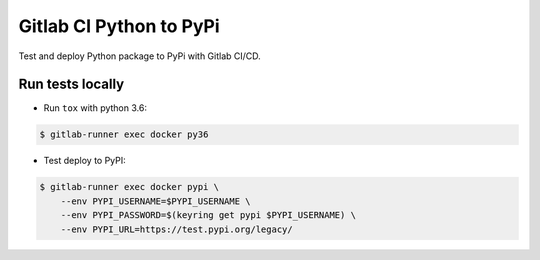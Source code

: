 Gitlab CI Python to PyPi
=========================

|Build| |Coverage| |PyPI| |Version| |License|

.. |Build| image:: https://gitlab.com/seignovert/test-gitlab-ci/badges/master/pipeline.svg
        :target: https://gitlab.com/seignovert/test-gitlab-ci/pipelines
.. |Coverage| image:: https://gitlab.com/seignovert/test-gitlab-ci/badges/master/coverage.svg
        :target: https://gitlab.com/seignovert/test-gitlab-ci/commits/master
.. |PyPI| image:: https://img.shields.io/badge/dynamic/json.svg?label=PyPI%20(test)&url=https%3A%2F%2Ftest.pypi.org%2Fpypi%2Ffoo-gitlab-ci%2Fjson&query=info.name&colorB=blue
        :target: https://test.pypi.org/project/foo-gitlab-ci
.. |Version| image:: https://img.shields.io/badge/dynamic/json.svg?label=Version&url=https%3A%2F%2Ftest.pypi.org%2Fpypi%2Ffoo-gitlab-ci%2Fjson&query=info.version&colorB=orange
        :target: https://test.pypi.org/project/foo-gitlab-ci
.. |License| image:: https://img.shields.io/badge/dynamic/json.svg?label=License&url=https%3A%2F%2Ftest.pypi.org%2Fpypi%2Ffoo-gitlab-ci%2Fjson&query=info.license&colorB=green
        :target: https://test.pypi.org/project/foo-gitlab-ci

Test and deploy Python package to PyPi with Gitlab CI/CD.

Run tests locally
-----------------

- Run ``tox`` with python 3.6:

.. code:: bash

    $ gitlab-runner exec docker py36

- Test deploy to PyPI:

.. code:: bash

    $ gitlab-runner exec docker pypi \
        --env PYPI_USERNAME=$PYPI_USERNAME \
        --env PYPI_PASSWORD=$(keyring get pypi $PYPI_USERNAME) \
        --env PYPI_URL=https://test.pypi.org/legacy/
